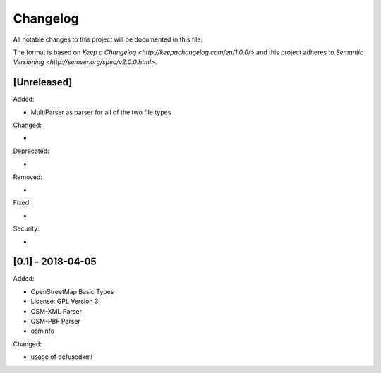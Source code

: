 Changelog
=========
All notable changes to this project will be documented in this file.

The format is based on `Keep a Changelog <http://keepachangelog.com/en/1.0.0/>`
and this project adheres to `Semantic Versioning <http://semver.org/spec/v2.0.0.html>`.

[Unreleased]
------------
Added:

- MultiParser as parser for all of the two file types

Changed:

-

Deprecated:

-

Removed:

-

Fixed:

-

Security:

-


[0.1] - 2018-04-05
------------
Added:

- OpenStreetMap Basic Types
- License: GPL Version 3
- OSM-XML Parser
- OSM-PBF Parser
- osminfo

Changed:

- usage of defusedxml
